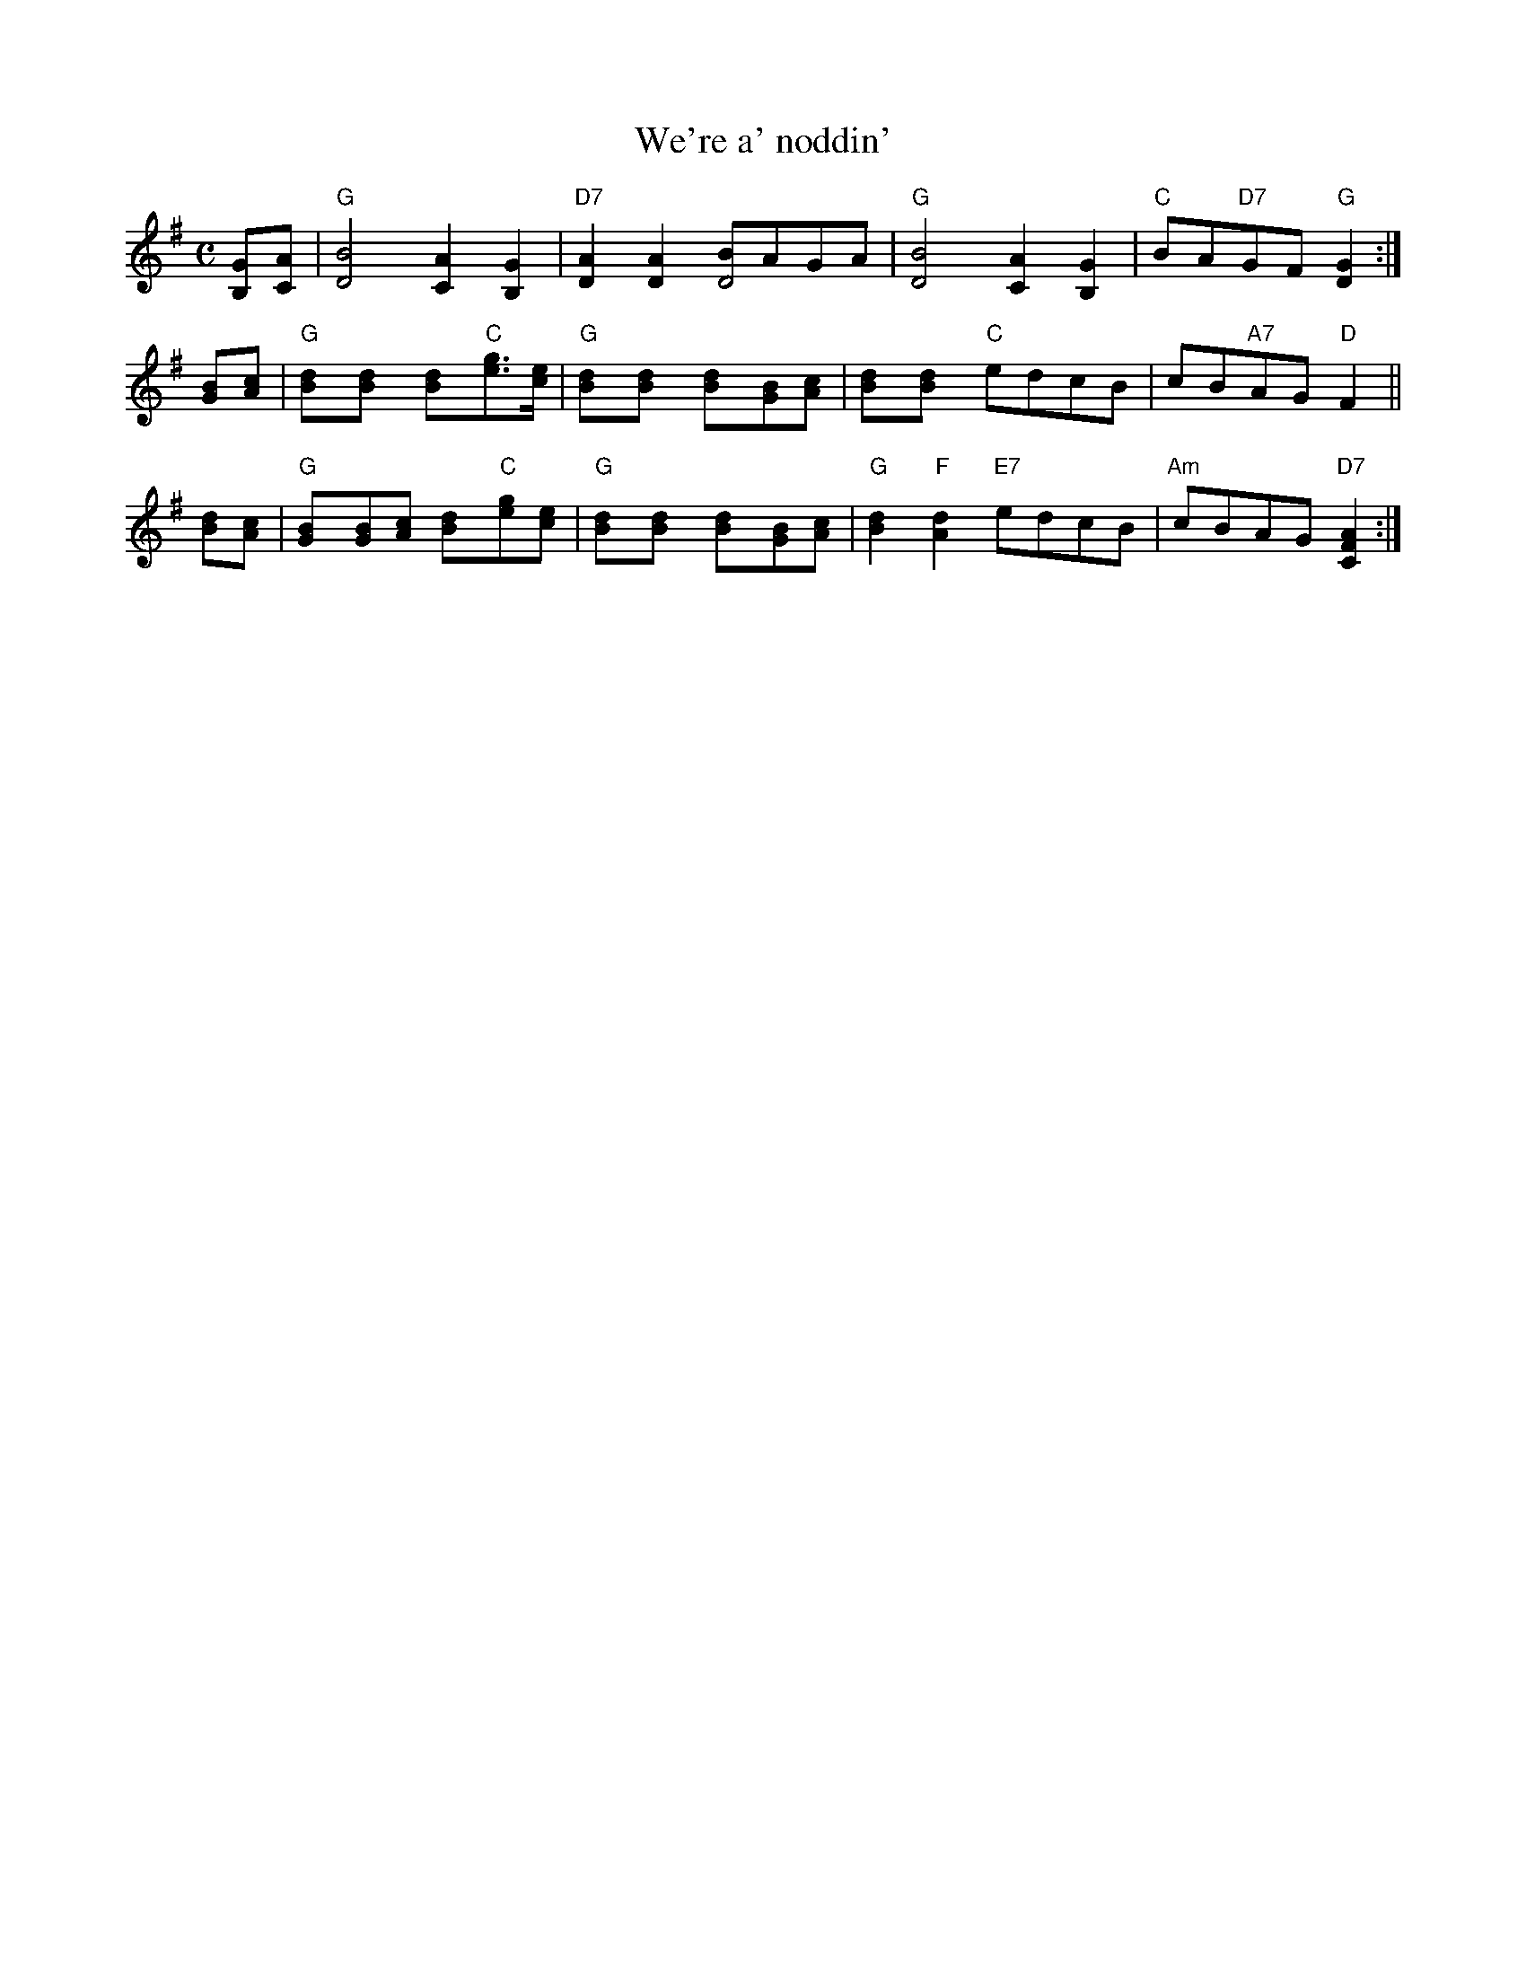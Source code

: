 X: 17
T: We're a' noddin'
R: march
B: RSCDS Graded 1 #17
Z: 1997 by John Chambers <jc:trillian.mit.edu>
N: Original had repeat on 2nd part, but bars numbered for 2x16 bars.
M: C
L: 1/8
%--------------------
K: G
[GB,][AC] \
| "G"[B4D4] [A2C2][G2B,2] | "D7"[A2D2][A2D2] [BD4]AGA \
| "G"[B4D4] [A2C2][G2B,2] | "C"BA"D7"GF "G"[G2D2] :|
[BG][cA] \
| "G"[d2B][d2B] [d2B]"C"[ge]>[ec] | "G"[d2B][d2B] [d2B][BG][cA] \
| [d2B][d2B] "C"edcB | cB"A7"AG "D"F2 ||
[dB][cA] \
| "G"[B2G][BG][cA] [d2B]"C"[ge][ec] | "G"[d2B][d2B] [d2B][BG][cA] \
| "G"[d2B2]"F"[d2A2] "E7"edcB | "Am"cBAG "D7"[A2F2C2] :|
